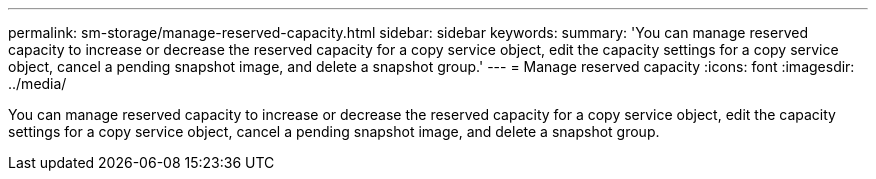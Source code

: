 ---
permalink: sm-storage/manage-reserved-capacity.html
sidebar: sidebar
keywords: 
summary: 'You can manage reserved capacity to increase or decrease the reserved capacity for a copy service object, edit the capacity settings for a copy service object, cancel a pending snapshot image, and delete a snapshot group.'
---
= Manage reserved capacity
:icons: font
:imagesdir: ../media/

[.lead]
You can manage reserved capacity to increase or decrease the reserved capacity for a copy service object, edit the capacity settings for a copy service object, cancel a pending snapshot image, and delete a snapshot group.
